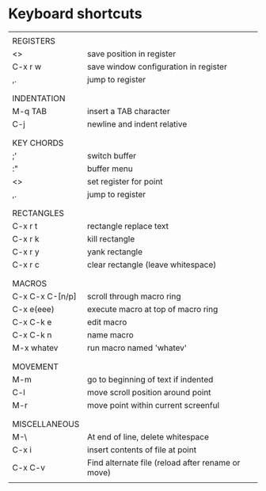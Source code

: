 * Keyboard shortcuts
|-----------------+---------------------------------------------------|
|                 |                                                   |
| REGISTERS       |                                                   |
| <>              | save position in register                         |
| C-x r w         | save window configuration in register             |
| ,.              | jump to register                                  |
|                 |                                                   |
|-----------------+---------------------------------------------------|
|                 |                                                   |
| INDENTATION     |                                                   |
| M-q TAB         | insert a TAB character                            |
| C-j             | newline and indent relative                       |
|                 |                                                   |
|-----------------+---------------------------------------------------|
|                 |                                                   |
| KEY CHORDS      |                                                   |
| ;'              | switch buffer                                     |
| :"              | buffer menu                                       |
| <>              | set register for point                            |
| ,.              | jump to register                                  |
|                 |                                                   |
|-----------------+---------------------------------------------------|
|                 |                                                   |
| RECTANGLES      |                                                   |
| C-x r t         | rectangle replace text                            |
| C-x r k         | kill rectangle                                    |
| C-x r y         | yank rectangle                                    |
| C-x r c         | clear rectangle (leave whitespace)                |
|                 |                                                   |
|-----------------+---------------------------------------------------|
|                 |                                                   |
| MACROS          |                                                   |
| C-x C-x C-[n/p] | scroll through macro ring                         |
| C-x e(eee)      | execute macro at top of macro ring                |
| C-x C-k e       | edit macro                                        |
| C-x C-k n       | name macro                                        |
| M-x whatev      | run macro named 'whatev'                          |
|                 |                                                   |
|-----------------+---------------------------------------------------|
|                 |                                                   |
| MOVEMENT        |                                                   |
| M-m             | go to beginning of text if indented               |
| C-l             | move scroll position around point                 |
| M-r             | move point within current screenful               |
|                 |                                                   |
|-----------------+---------------------------------------------------|
|                 |                                                   |
| MISCELLANEOUS   |                                                   |
| M-\             | At end of line, delete whitespace                 |
| C-x i           | insert contents of file at point                  |
| C-x C-v         | Find alternate file (reload after rename or move) |
|                 |                                                   |
|-----------------+---------------------------------------------------|
